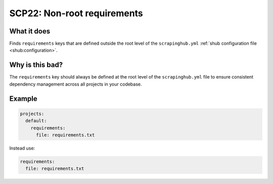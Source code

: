 .. _scp22:

============================
SCP22: Non-root requirements
============================

What it does
============

Finds ``requirements`` keys that are defined outside the root level of the
``scrapinghub.yml`` :ref:`shub configuration file <shub:configuration>`.


Why is this bad?
================

The ``requirements`` key should always be defined at the root level of the
``scrapinghub.yml`` file to ensure consistent dependency management across
all projects in your codebase.


Example
=======

.. code-block:: yaml

    projects:
      default:
        requirements:
          file: requirements.txt

Instead use:

.. code-block:: yaml

    requirements:
      file: requirements.txt
